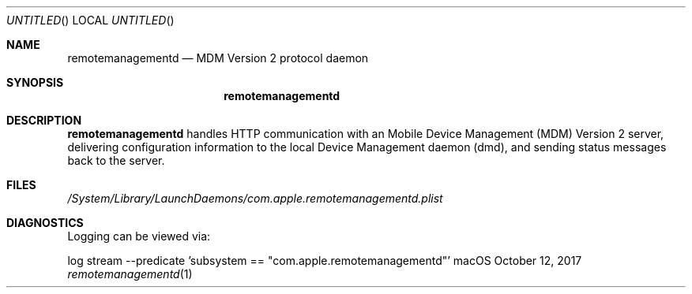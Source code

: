 .Dd October 12, 2017
.Os macOS
.Dt remotemanagementd 1
.Sh NAME
.Nm remotemanagementd
.Nd MDM Version 2 protocol daemon
.Sh SYNOPSIS
.Nm
.Sh DESCRIPTION
.Nm
handles HTTP communication with an Mobile Device Management (MDM) Version 2 server, delivering configuration information to the local Device Management daemon (dmd), and sending status messages back to the server.
.Sh FILES
.Pa /System/Library/LaunchDaemons/com.apple.remotemanagementd.plist
.Sh DIAGNOSTICS
Logging can be viewed via:
.Pp .\" blank line
log stream --predicate 'subsystem == "com.apple.remotemanagementd"'
.\" .Sh STANDARDS <-- Link to public spec when available
